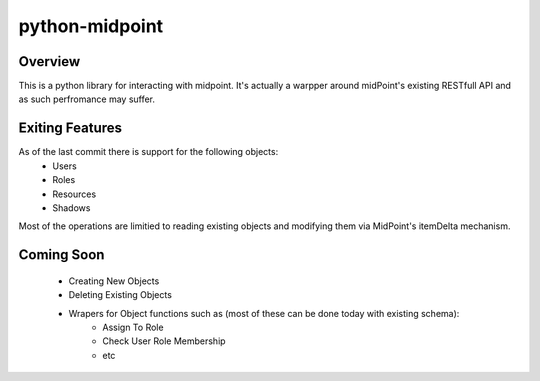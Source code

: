 ===========================================
python-midpoint 
===========================================

Overview
========
This is a python library for interacting with midpoint. It's actually a warpper around midPoint's existing RESTfull API and as such perfromance may suffer. 


Exiting Features
========
As of the last commit there is support for the following objects:
	* Users
	* Roles
	* Resources 
	* Shadows 

Most of the operations are limitied to reading existing objects and modifying them via MidPoint's itemDelta mechanism.

Coming Soon 
========
	* Creating New Objects 
	* Deleting Existing Objects 
	* Wrapers for Object functions such as (most of these can be done today with existing schema):
		- Assign To Role 
		- Check User Role Membership
		- etc

